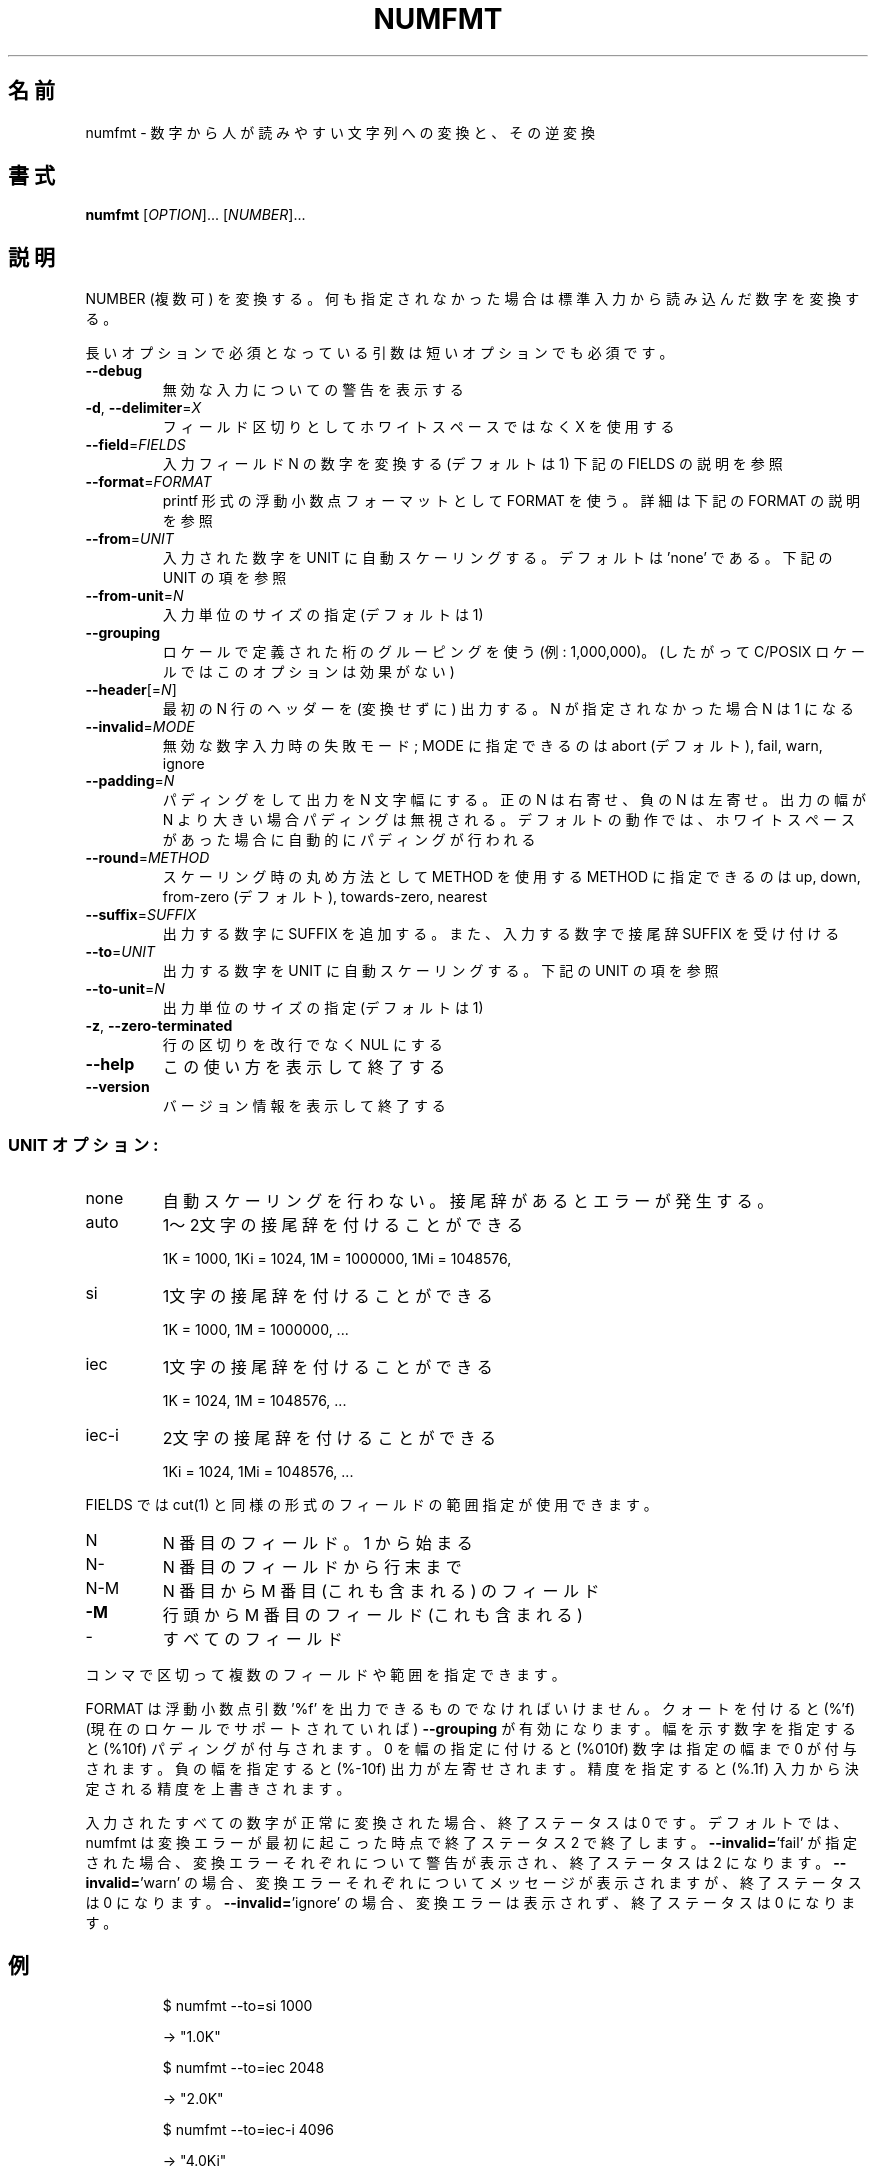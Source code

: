 .\" DO NOT MODIFY THIS FILE!  It was generated by help2man 1.44.1.
.TH NUMFMT "1" "2016年2月" "GNU coreutils" "ユーザーコマンド"
.SH 名前
numfmt \- 数字から人が読みやすい文字列への変換と、その逆変換
.SH 書式
.B numfmt
[\fIOPTION\fR]... [\fINUMBER\fR]...
.SH 説明
.\" Add any additional description here
.PP
NUMBER (複数可) を変換する。何も指定されなかった場合は標準入力から
読み込んだ数字を変換する。
.PP
長いオプションで必須となっている引数は短いオプションでも必須です。
.TP
\fB\-\-debug\fR
無効な入力についての警告を表示する
.TP
\fB\-d\fR, \fB\-\-delimiter\fR=\fIX\fR
フィールド区切りとしてホワイトスペースではなく X を使用する
.TP
\fB\-\-field\fR=\fIFIELDS\fR
入力フィールド N の数字を変換する (デフォルトは 1)
下記の FIELDS の説明を参照
.TP
\fB\-\-format\fR=\fIFORMAT\fR
printf 形式の浮動小数点フォーマットとして FORMAT を使う。
詳細は下記の FORMAT の説明を参照
.TP
\fB\-\-from\fR=\fIUNIT\fR
入力された数字を UNIT に自動スケーリングする。
デフォルトは 'none' である。下記の UNIT の項を参照
.TP
\fB\-\-from\-unit\fR=\fIN\fR
入力単位のサイズの指定 (デフォルトは 1)
.TP
\fB\-\-grouping\fR
ロケールで定義された桁のグルーピングを使う (例: 1,000,000)。
(したがって C/POSIX ロケールではこのオプションは効果がない)
.TP
\fB\-\-header\fR[=\fIN\fR]
最初の N 行のヘッダーを (変換せずに) 出力する。
N が指定されなかった場合 N は 1 になる
.TP
\fB\-\-invalid\fR=\fIMODE\fR
無効な数字入力時の失敗モード; MODE に指定できるのは
abort (デフォルト), fail, warn, ignore
.TP
\fB\-\-padding\fR=\fIN\fR
パディングをして出力を N 文字幅にする。
正の N は右寄せ、負の N は左寄せ。
出力の幅が N より大きい場合パディングは無視される。
デフォルトの動作では、ホワイトスペースがあった場合に
自動的にパディングが行われる
.TP
\fB\-\-round\fR=\fIMETHOD\fR
スケーリング時の丸め方法として METHOD を使用する
METHOD に指定できるのは up, down,
from\-zero (デフォルト), towards\-zero, nearest
.TP
\fB\-\-suffix\fR=\fISUFFIX\fR
出力する数字に SUFFIX を追加する。
また、入力する数字で接尾辞 SUFFIX を受け付ける
.TP
\fB\-\-to\fR=\fIUNIT\fR
出力する数字を UNIT に自動スケーリングする。
下記の UNIT の項を参照
.TP
\fB\-\-to\-unit\fR=\fIN\fR
出力単位のサイズの指定 (デフォルトは 1)
.TP
\fB\-z\fR, \fB\-\-zero\-terminated\fR
行の区切りを改行でなく NUL にする
.TP
\fB\-\-help\fR
この使い方を表示して終了する
.TP
\fB\-\-version\fR
バージョン情報を表示して終了する
.SS "UNIT オプション:"
.TP
none
自動スケーリングを行わない。接尾辞があるとエラーが発生する。
.TP
auto
1〜2文字の接尾辞を付けることができる
.IP
1K = 1000,
1Ki = 1024,
1M = 1000000,
1Mi = 1048576,
.TP
si
1文字の接尾辞を付けることができる
.IP
1K = 1000,
1M = 1000000,
\&...
.TP
iec
1文字の接尾辞を付けることができる
.IP
1K = 1024,
1M = 1048576,
\&...
.TP
iec\-i
2文字の接尾辞を付けることができる
.IP
1Ki = 1024,
1Mi = 1048576,
\&...
.PP
FIELDS では cut(1) と同様の形式のフィールドの範囲指定が使用できます。
.TP
N
N 番目のフィールド。 1 から始まる
.TP
N\-
N 番目のフィールドから行末まで
.TP
N\-M
N 番目から M 番目 (これも含まれる) のフィールド
.TP
\fB\-M\fR
行頭から M 番目のフィールド (これも含まれる)
.TP
\-
すべてのフィールド
.PP
コンマで区切って複数のフィールドや範囲を指定できます。
.PP
FORMAT は浮動小数点引数 '%f' を出力できるものでなければいけません。
クォートを付けると (%'f) (現在のロケールでサポートされていれば) \fB\-\-grouping\fR
が有効になります。幅を示す数字を指定すると (%10f) パディングが付与されます。
0 を幅の指定に付けると (%010f) 数字は指定の幅まで 0 が付与されます。
負の幅を指定すると (%\-10f) 出力が左寄せされます。
精度を指定すると (%.1f) 入力から決定される精度を上書きされます。
.PP
入力されたすべての数字が正常に変換された場合、終了ステータスは 0 です。
デフォルトでは、 numfmt は変換エラーが最初に起こった時点で終了ステータス 2 で
終了します。 \fB\-\-invalid=\fR'fail' が指定された場合、変換エラーそれぞれについて
警告が表示され、終了ステータスは 2 になります。 \fB\-\-invalid=\fR'warn' の場合、
変換エラーそれぞれについてメッセージが表示されますが、終了ステータスは
0 になります。 \fB\-\-invalid=\fR'ignore' の場合、変換エラーは表示されず、終了
ステータスは 0 になります。
.SH 例
.IP
\f(CW$ numfmt --to=si 1000\fR
.IP
\-> "1.0K"
.IP
\f(CW$ numfmt --to=iec 2048\fR
.IP
\-> "2.0K"
.IP
\f(CW$ numfmt --to=iec-i 4096\fR
.IP
\-> "4.0Ki"
.IP
\f(CW$ echo 1K | numfmt --from=si\fR
.IP
\-> "1000"
.IP
\f(CW$ echo 1K | numfmt --from=iec\fR
.IP
\-> "1024"
.IP
\f(CW$ df -B1 | numfmt --header --field 2-4 --to=si\fR
.br
\f(CW$ ls -l  | numfmt --header --field 5 --to=iec\fR
.br
\f(CW$ ls -lh | numfmt --header --field 5 --from=iec --padding=10\fR
.br
\f(CW$ ls -lh | numfmt --header --field 5 --from=iec --format %10f\fR
.PP
GNU coreutils のオンラインヘルプ: <http://www.gnu.org/software/coreutils/>
numfmt の翻訳に関するバグは <http://translationproject.org/team/ja.html> に連絡してください。
完全な文書は <http://www.gnu.org/software/coreutils/numfmt> にあります。
ローカルでは info '(coreutils) numfmt invocation' で参照できます。
.SH 作者
作者 Assaf Gordon。
.SH 著作権
Copyright \(co 2016 Free Software Foundation, Inc.
ライセンス GPLv3+: GNU GPL version 3 or later <http://gnu.org/licenses/gpl.html>.
.br
This is free software: you are free to change and redistribute it.
There is NO WARRANTY, to the extent permitted by law.
.SH 関連項目
.B numfmt
の完全なマニュアルは Texinfo マニュアルとして整備されている。もし、
.B info
および
.B numfmt
のプログラムが正しくインストールされているならば、コマンド
.IP
.B info numfmt
.PP
を使用すると完全なマニュアルを読むことができるはずだ。
